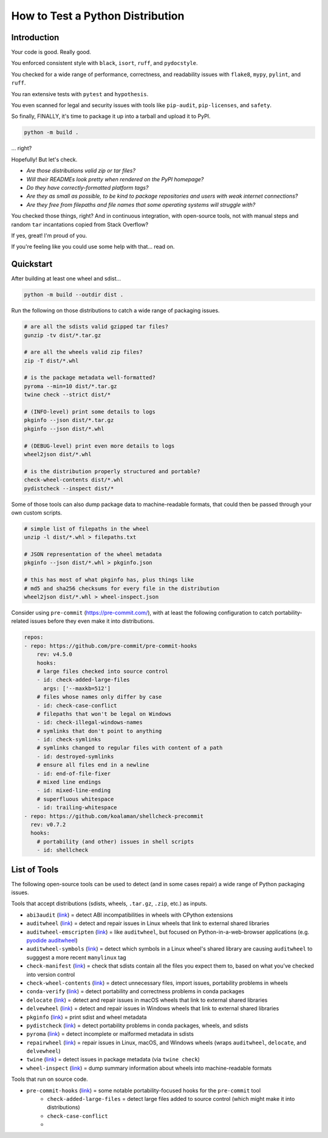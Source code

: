 How to Test a Python Distribution
=================================

Introduction
************

Your code is good. Really good.

You enforced consistent style with ``black``, ``isort``, ``ruff``, and ``pydocstyle``.

You checked for a wide range of performance, correctness, and readability issues with ``flake8``, ``mypy``, ``pylint``, and ``ruff``.

You ran extensive tests with ``pytest`` and ``hypothesis``.

You even scanned for legal and security issues with tools like ``pip-audit``, ``pip-licenses``, and ``safety``.

So finally, FINALLY, it's time to package it up into a tarball and upload it to PyPI.

.. code-block:: shell

    python -m build .

\.\.\. right?

Hopefully! But let's check.

* `Are those distributions valid zip or tar files?`
* `Will their READMEs look pretty when rendered on the PyPI homepage?`
* `Do they have correctly-formatted platform tags?`
* `Are they as small as possible, to be kind to package repositories and users with weak internet connections?`
* `Are they free from filepaths and file names that some operating systems will struggle with?`

You checked those things, right? And in continuous integration, with open-source tools, not with manual steps and random ``tar`` incantations copied from Stack Overflow?

If yes, great! I'm proud of you.

If you're feeling like you could use some help with that... read on.

Quickstart
**********

After building at least one wheel and sdist...

.. code-block:: shell

    python -m build --outdir dist .

Run the following on those distributions to catch a wide range of packaging issues.

.. code-block:: shell

    # are all the sdists valid gzipped tar files?
    gunzip -tv dist/*.tar.gz

    # are all the wheels valid zip files?
    zip -T dist/*.whl

    # is the package metadata well-formatted?
    pyroma --min=10 dist/*.tar.gz
    twine check --strict dist/*

    # (INFO-level) print some details to logs
    pkginfo --json dist/*.tar.gz
    pkginfo --json dist/*.whl

    # (DEBUG-level) print even more details to logs
    wheel2json dist/*.whl

    # is the distribution properly structured and portable?
    check-wheel-contents dist/*.whl
    pydistcheck --inspect dist/*

Some of those tools can also dump package data to machine-readable formats, that could
then be passed through your own custom scripts.

.. code-block:: shell

    # simple list of filepaths in the wheel
    unzip -l dist/*.whl > filepaths.txt

    # JSON representation of the wheel metadata
    pkginfo --json dist/*.whl > pkginfo.json

    # this has most of what pkginfo has, plus things like
    # md5 and sha256 checksums for every file in the distribution
    wheel2json dist/*.whl > wheel-inspect.json

Consider using ``pre-commit`` (https://pre-commit.com/), with at least the following configuration to catch
portability-related issues before they even make it into distributions.

.. code-block:: yaml

    repos:
    - repo: https://github.com/pre-commit/pre-commit-hooks
        rev: v4.5.0
        hooks:
        # large files checked into source control
        - id: check-added-large-files
          args: ['--maxkb=512']
        # files whose names only differ by case
        - id: check-case-conflict
        # filepaths that won't be legal on Windows
        - id: check-illegal-windows-names
        # symlinks that don't point to anything
        - id: check-symlinks
        # symlinks changed to regular files with content of a path
        - id: destroyed-symlinks
        # ensure all files end in a newline
        - id: end-of-file-fixer
        # mixed line endings
        - id: mixed-line-ending
        # superfluous whitespace
        - id: trailing-whitespace
    - repo: https://github.com/koalaman/shellcheck-precommit
      rev: v0.7.2
      hooks:
        # portability (and other) issues in shell scripts
        - id: shellcheck

List of Tools
*************

The following open-source tools can be used to detect (and in some cases repair) a wide range of Python packaging issues.

Tools that accept distributions (sdists, wheels, ``.tar.gz``, ``.zip``, etc.) as inputs.

* ``abi3audit`` (`link <https://github.com/trailofbits/abi3audit>`__) = detect ABI incompatibilities in wheels with CPython extensions
* ``auditwheel`` (`link <https://github.com/pypa/auditwheel>`__) = detect and repair issues in Linux wheels that link to external shared libraries
* ``auditwheel-emscripten`` (`link <https://github.com/ryanking13/auditwheel-emscripten>`__) = like ``auditwheel``, but focused on Python-in-a-web-browser applications (e.g. `pyodide auditwheel`_)
* ``auditwheel-symbols`` (`link <https://github.com/messense/auditwheel-symbols>`__) = detect which symbols in a Linux wheel's shared library are causing ``auditwheel`` to sugggest a more recent ``manylinux`` tag
* ``check-manifest`` (`link <https://github.com/mgedmin/check-manifest>`__) = check that sdists contain all the files you expect them to, based on what you've checked into version control
* ``check-wheel-contents`` (`link <https://github.com/jwodder/check-wheel-contents>`__) = detect unnecessary files, import issues, portability problems in wheels
* ``conda-verify`` (`link <https://github.com/conda/conda-verify/tree/main>`__) = detect portability and correctness problems in conda packages
* ``delocate`` (`link <https://github.com/matthew-brett/delocate>`__) = detect and repair issues in macOS wheels that link to external shared libraries
* ``delvewheel`` (`link <https://github.com/adang1345/delvewheel>`__) = detect and repair issues in Windows wheels that link to external shared libraries
* ``pkginfo`` (`link <https://pythonhosted.org/pkginfo>`__) = print sdist and wheel metadata
* ``pydistcheck`` (`link <https://github.com/jameslamb/pydistcheck>`__) = detect portability problems in conda packages, wheels, and sdists
* ``pyroma`` (`link <https://github.com/regebro/pyroma>`__) = detect incomplete or malformed metadata in sdists
* ``repairwheel`` (`link <https://github.com/jvolkman/repairwheel>`__) = repair issues in Linux, macOS, and Windows wheels (wraps ``auditwheel``, ``delocate``, and ``delvewheel``)
* ``twine`` (`link <https://github.com/pypa/twine>`__) = detect issues in package metadata (via ``twine check``)
* ``wheel-inspect`` (`link <https://github.com/jwodder/wheel-inspect>`__) = dump summary information about wheels into machine-readable formats

Tools that run on source code.

* ``pre-commit-hooks`` (`link <https://github.com/pre-commit/pre-commit-hooks>`__) = some notable portability-focused hooks for the ``pre-commit`` tool
    - ``check-added-large-files`` = detect large files added to source control (which might make it into distributions)
    - ``check-case-conflict``
    - 


.. _pyodide auditwheel: https://pyodide.org/en/stable/usage/api/pyodide-cli.html
